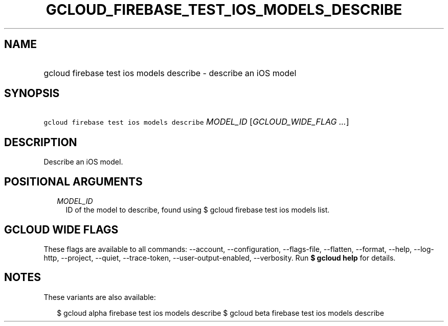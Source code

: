 
.TH "GCLOUD_FIREBASE_TEST_IOS_MODELS_DESCRIBE" 1



.SH "NAME"
.HP
gcloud firebase test ios models describe \- describe an iOS model



.SH "SYNOPSIS"
.HP
\f5gcloud firebase test ios models describe\fR \fIMODEL_ID\fR [\fIGCLOUD_WIDE_FLAG\ ...\fR]



.SH "DESCRIPTION"

Describe an iOS model.



.SH "POSITIONAL ARGUMENTS"

.RS 2m
.TP 2m
\fIMODEL_ID\fR
ID of the model to describe, found using $ gcloud firebase test ios models list.


.RE
.sp

.SH "GCLOUD WIDE FLAGS"

These flags are available to all commands: \-\-account, \-\-configuration,
\-\-flags\-file, \-\-flatten, \-\-format, \-\-help, \-\-log\-http, \-\-project,
\-\-quiet, \-\-trace\-token, \-\-user\-output\-enabled, \-\-verbosity. Run \fB$
gcloud help\fR for details.



.SH "NOTES"

These variants are also available:

.RS 2m
$ gcloud alpha firebase test ios models describe
$ gcloud beta firebase test ios models describe
.RE

